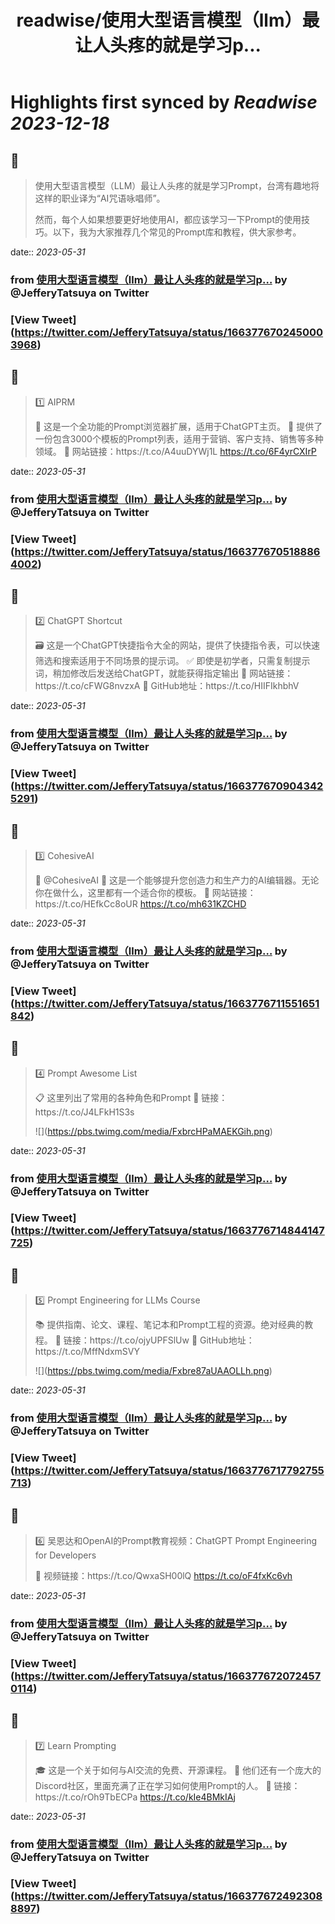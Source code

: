 :PROPERTIES:
:title: readwise/使用大型语言模型（llm）最让人头疼的就是学习p...
:END:

:PROPERTIES:
:author: [[JefferyTatsuya on Twitter]]
:full-title: "使用大型语言模型（llm）最让人头疼的就是学习p..."
:category: [[tweets]]
:url: https://twitter.com/JefferyTatsuya/status/1663776702450003968
:image-url: https://pbs.twimg.com/profile_images/1088218171083878400/cdo7t7mw.jpg
:END:

* Highlights first synced by [[Readwise]] [[2023-12-18]]
** 📌
#+BEGIN_QUOTE
使用大型语言模型（LLM）最让人头疼的就是学习Prompt，台湾有趣地将这样的职业译为“AI咒语咏唱师”。

然而，每个人如果想要更好地使用AI，都应该学习一下Prompt的使用技巧。以下，我为大家推荐几个常见的Prompt库和教程，供大家参考。 
#+END_QUOTE
    date:: [[2023-05-31]]
*** from _使用大型语言模型（llm）最让人头疼的就是学习p..._ by @JefferyTatsuya on Twitter
*** [View Tweet](https://twitter.com/JefferyTatsuya/status/1663776702450003968)
** 📌
#+BEGIN_QUOTE
1️⃣ AIPRM

🔎 这是一个全功能的Prompt浏览器扩展，适用于ChatGPT主页。
📝 提供了一份包含3000个模板的Prompt列表，适用于营销、客户支持、销售等多种领域。
🔗 网站链接：https://t.co/A4uuDYWj1L https://t.co/6F4yrCXIrP 
#+END_QUOTE
    date:: [[2023-05-31]]
*** from _使用大型语言模型（llm）最让人头疼的就是学习p..._ by @JefferyTatsuya on Twitter
*** [View Tweet](https://twitter.com/JefferyTatsuya/status/1663776705188864002)
** 📌
#+BEGIN_QUOTE
2️⃣ ChatGPT Shortcut

🗃️ 这是一个ChatGPT快捷指令大全的网站，提供了快捷指令表，可以快速筛选和搜索适用于不同场景的提示词。
✅ 即使是初学者，只需复制提示词，稍加修改后发送给ChatGPT，就能获得指定输出
🔗 网站链接：https://t.co/cFWG8nvzxA
📌 GitHub地址：https://t.co/HIIFIkhbhV 
#+END_QUOTE
    date:: [[2023-05-31]]
*** from _使用大型语言模型（llm）最让人头疼的就是学习p..._ by @JefferyTatsuya on Twitter
*** [View Tweet](https://twitter.com/JefferyTatsuya/status/1663776709043425291)
** 📌
#+BEGIN_QUOTE
3️⃣ CohesiveAI

🤖 @CohesiveAI
🎨 这是一个能够提升您创造力和生产力的AI编辑器。无论你在做什么，这里都有一个适合你的模板。
🔗 网站链接：https://t.co/HEfkCc8oUR https://t.co/mh631KZCHD 
#+END_QUOTE
    date:: [[2023-05-31]]
*** from _使用大型语言模型（llm）最让人头疼的就是学习p..._ by @JefferyTatsuya on Twitter
*** [View Tweet](https://twitter.com/JefferyTatsuya/status/1663776711551651842)
** 📌
#+BEGIN_QUOTE
4️⃣ Prompt Awesome List

📋 这里列出了常用的各种角色和Prompt
🔗 链接：https://t.co/J4LFkH1S3s 

![](https://pbs.twimg.com/media/FxbrcHPaMAEKGih.png) 
#+END_QUOTE
    date:: [[2023-05-31]]
*** from _使用大型语言模型（llm）最让人头疼的就是学习p..._ by @JefferyTatsuya on Twitter
*** [View Tweet](https://twitter.com/JefferyTatsuya/status/1663776714844147725)
** 📌
#+BEGIN_QUOTE
5️⃣ Prompt Engineering for LLMs Course

📚 提供指南、论文、课程、笔记本和Prompt工程的资源。绝对经典的教程。
🔗 链接：https://t.co/ojyUPFSlUw
📌 GitHub地址：https://t.co/MffNdxmSVY 

![](https://pbs.twimg.com/media/Fxbre87aUAAOLLh.png) 
#+END_QUOTE
    date:: [[2023-05-31]]
*** from _使用大型语言模型（llm）最让人头疼的就是学习p..._ by @JefferyTatsuya on Twitter
*** [View Tweet](https://twitter.com/JefferyTatsuya/status/1663776717792755713)
** 📌
#+BEGIN_QUOTE
6️⃣ 吴恩达和OpenAI的Prompt教育视频：ChatGPT Prompt Engineering for Developers

🎥 视频链接：https://t.co/QwxaSH00lQ https://t.co/oF4fxKc6vh 
#+END_QUOTE
    date:: [[2023-05-31]]
*** from _使用大型语言模型（llm）最让人头疼的就是学习p..._ by @JefferyTatsuya on Twitter
*** [View Tweet](https://twitter.com/JefferyTatsuya/status/1663776720724570114)
** 📌
#+BEGIN_QUOTE
7️⃣ Learn Prompting

🎓 这是一个关于如何与AI交流的免费、开源课程。
👥 他们还有一个庞大的Discord社区，里面充满了正在学习如何使用Prompt的人。
🔗 链接：https://t.co/rOh9TbECPa https://t.co/kIe4BMkIAj 
#+END_QUOTE
    date:: [[2023-05-31]]
*** from _使用大型语言模型（llm）最让人头疼的就是学习p..._ by @JefferyTatsuya on Twitter
*** [View Tweet](https://twitter.com/JefferyTatsuya/status/1663776724923088897)